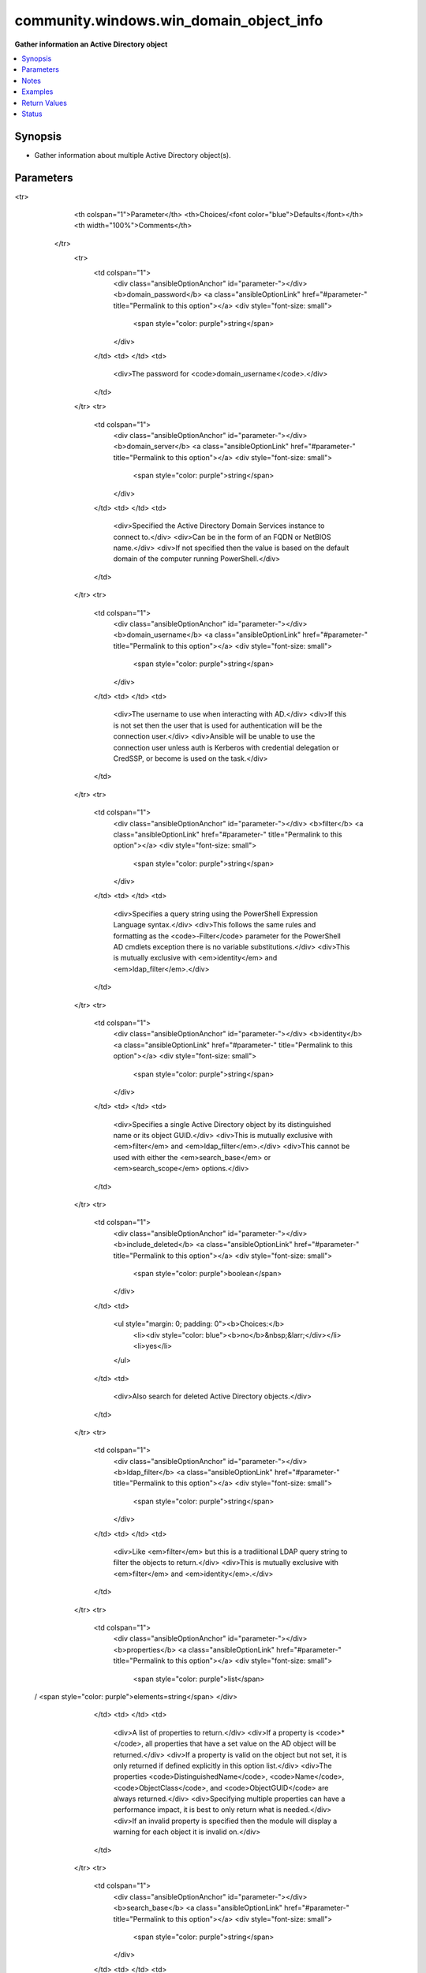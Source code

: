 .. _community.windows.win_domain_object_info_module:


****************************************
community.windows.win_domain_object_info
****************************************

**Gather information an Active Directory object**



.. contents::
   :local:
   :depth: 1


Synopsis
--------
- Gather information about multiple Active Directory object(s).




Parameters
----------

.. raw:: html

    <table  border=0 cellpadding=0 class="documentation-table">
<tr>
            <th colspan="1">Parameter</th>
            <th>Choices/<font color="blue">Defaults</font></th>
            <th width="100%">Comments</th>
        </tr>
            <tr>
                <td colspan="1">
                    <div class="ansibleOptionAnchor" id="parameter-"></div>
                    <b>domain_password</b>
                    <a class="ansibleOptionLink" href="#parameter-" title="Permalink to this option"></a>
                    <div style="font-size: small">
                        <span style="color: purple">string</span>
                    </div>
                </td>
                <td>
                </td>
                <td>
                        <div>The password for <code>domain_username</code>.</div>
                </td>
            </tr>
            <tr>
                <td colspan="1">
                    <div class="ansibleOptionAnchor" id="parameter-"></div>
                    <b>domain_server</b>
                    <a class="ansibleOptionLink" href="#parameter-" title="Permalink to this option"></a>
                    <div style="font-size: small">
                        <span style="color: purple">string</span>
                    </div>
                </td>
                <td>
                </td>
                <td>
                        <div>Specified the Active Directory Domain Services instance to connect to.</div>
                        <div>Can be in the form of an FQDN or NetBIOS name.</div>
                        <div>If not specified then the value is based on the default domain of the computer running PowerShell.</div>
                </td>
            </tr>
            <tr>
                <td colspan="1">
                    <div class="ansibleOptionAnchor" id="parameter-"></div>
                    <b>domain_username</b>
                    <a class="ansibleOptionLink" href="#parameter-" title="Permalink to this option"></a>
                    <div style="font-size: small">
                        <span style="color: purple">string</span>
                    </div>
                </td>
                <td>
                </td>
                <td>
                        <div>The username to use when interacting with AD.</div>
                        <div>If this is not set then the user that is used for authentication will be the connection user.</div>
                        <div>Ansible will be unable to use the connection user unless auth is Kerberos with credential delegation or CredSSP, or become is used on the task.</div>
                </td>
            </tr>
            <tr>
                <td colspan="1">
                    <div class="ansibleOptionAnchor" id="parameter-"></div>
                    <b>filter</b>
                    <a class="ansibleOptionLink" href="#parameter-" title="Permalink to this option"></a>
                    <div style="font-size: small">
                        <span style="color: purple">string</span>
                    </div>
                </td>
                <td>
                </td>
                <td>
                        <div>Specifies a query string using the PowerShell Expression Language syntax.</div>
                        <div>This follows the same rules and formatting as the <code>-Filter</code> parameter for the PowerShell AD cmdlets exception there is no variable substitutions.</div>
                        <div>This is mutually exclusive with <em>identity</em> and <em>ldap_filter</em>.</div>
                </td>
            </tr>
            <tr>
                <td colspan="1">
                    <div class="ansibleOptionAnchor" id="parameter-"></div>
                    <b>identity</b>
                    <a class="ansibleOptionLink" href="#parameter-" title="Permalink to this option"></a>
                    <div style="font-size: small">
                        <span style="color: purple">string</span>
                    </div>
                </td>
                <td>
                </td>
                <td>
                        <div>Specifies a single Active Directory object by its distinguished name or its object GUID.</div>
                        <div>This is mutually exclusive with <em>filter</em> and <em>ldap_filter</em>.</div>
                        <div>This cannot be used with either the <em>search_base</em> or <em>search_scope</em> options.</div>
                </td>
            </tr>
            <tr>
                <td colspan="1">
                    <div class="ansibleOptionAnchor" id="parameter-"></div>
                    <b>include_deleted</b>
                    <a class="ansibleOptionLink" href="#parameter-" title="Permalink to this option"></a>
                    <div style="font-size: small">
                        <span style="color: purple">boolean</span>
                    </div>
                </td>
                <td>
                        <ul style="margin: 0; padding: 0"><b>Choices:</b>
                                    <li><div style="color: blue"><b>no</b>&nbsp;&larr;</div></li>
                                    <li>yes</li>
                        </ul>
                </td>
                <td>
                        <div>Also search for deleted Active Directory objects.</div>
                </td>
            </tr>
            <tr>
                <td colspan="1">
                    <div class="ansibleOptionAnchor" id="parameter-"></div>
                    <b>ldap_filter</b>
                    <a class="ansibleOptionLink" href="#parameter-" title="Permalink to this option"></a>
                    <div style="font-size: small">
                        <span style="color: purple">string</span>
                    </div>
                </td>
                <td>
                </td>
                <td>
                        <div>Like <em>filter</em> but this is a tradiitional LDAP query string to filter the objects to return.</div>
                        <div>This is mutually exclusive with <em>filter</em> and <em>identity</em>.</div>
                </td>
            </tr>
            <tr>
                <td colspan="1">
                    <div class="ansibleOptionAnchor" id="parameter-"></div>
                    <b>properties</b>
                    <a class="ansibleOptionLink" href="#parameter-" title="Permalink to this option"></a>
                    <div style="font-size: small">
                        <span style="color: purple">list</span>
 / <span style="color: purple">elements=string</span>                    </div>
                </td>
                <td>
                </td>
                <td>
                        <div>A list of properties to return.</div>
                        <div>If a property is <code>*</code>, all properties that have a set value on the AD object will be returned.</div>
                        <div>If a property is valid on the object but not set, it is only returned if defined explicitly in this option list.</div>
                        <div>The properties <code>DistinguishedName</code>, <code>Name</code>, <code>ObjectClass</code>, and <code>ObjectGUID</code> are always returned.</div>
                        <div>Specifying multiple properties can have a performance impact, it is best to only return what is needed.</div>
                        <div>If an invalid property is specified then the module will display a warning for each object it is invalid on.</div>
                </td>
            </tr>
            <tr>
                <td colspan="1">
                    <div class="ansibleOptionAnchor" id="parameter-"></div>
                    <b>search_base</b>
                    <a class="ansibleOptionLink" href="#parameter-" title="Permalink to this option"></a>
                    <div style="font-size: small">
                        <span style="color: purple">string</span>
                    </div>
                </td>
                <td>
                </td>
                <td>
                        <div>Specify the Active Directory path to search for objects in.</div>
                        <div>This cannot be set with <em>identity</em>.</div>
                        <div>By default the search base is the default naming context of the target AD instance which is the DN returned by &quot;(Get-ADRootDSE).defaultNamingContext&quot;.</div>
                </td>
            </tr>
            <tr>
                <td colspan="1">
                    <div class="ansibleOptionAnchor" id="parameter-"></div>
                    <b>search_scope</b>
                    <a class="ansibleOptionLink" href="#parameter-" title="Permalink to this option"></a>
                    <div style="font-size: small">
                        <span style="color: purple">string</span>
                    </div>
                </td>
                <td>
                        <ul style="margin: 0; padding: 0"><b>Choices:</b>
                                    <li>base</li>
                                    <li>one_level</li>
                                    <li>subtree</li>
                        </ul>
                </td>
                <td>
                        <div>Specify the scope of when searching for an object in the <code>search_base</code>.</div>
                        <div><code>base</code> will limit the search to the base object so the maximum number of objects returned is always one. This will not search any objects inside a container..</div>
                        <div><code>one_level</code> will search the current path and any immediate objects in that path.</div>
                        <div><code>subtree</code> will search the current path and all objects of that path recursively.</div>
                        <div>This cannot be set with <em>identity</em>.</div>
                </td>
            </tr>
    </table>
    <br/>


Notes
-----

.. note::
   - The ``sAMAccountType_AnsibleFlags`` and ``userAccountControl_AnsibleFlags`` return property is something set by the module itself as an easy way to view what those flags represent. These properties cannot be used as part of the *filter* or *ldap_filter* and are automatically added if those properties were requested.



Examples
--------

.. code-block:: yaml+jinja

    - name: Get all properties for the specified account using its DistinguishedName
      community.windows.win_domain_object_info:
        identity: CN=Username,CN=Users,DC=domain,DC=com
        properties: '*'

    - name: Get the SID for all user accounts as a filter
      community.windows.win_domain_object_info:
        filter: ObjectClass -eq 'user' -and objectCategory -eq 'Person'
        properties:
        - objectSid

    - name: Get the SID for all user accounts as a LDAP filter
      community.windows.win_domain_object_info:
        ldap_filter: (&(objectClass=user)(objectCategory=Person))
        properties:
        - objectSid

    - name: Search all computer accounts in a specific path that were added after February 1st
      community.windows.win_domain_object_info:
        filter: objectClass -eq 'computer' -and whenCreated -gt '20200201000000.0Z'
        properties: '*'
        search_scope: one_level
        search_base: CN=Computers,DC=domain,DC=com



Return Values
-------------
Common return values are documented `here <https://docs.ansible.com/ansible/latest/reference_appendices/common_return_values.html#common-return-values>`_, the following are the fields unique to this module:

.. raw:: html

    <table border=0 cellpadding=0 class="documentation-table">
        <tr>
            <th colspan="1">Key</th>
            <th>Returned</th>
            <th width="100%">Description</th>
        </tr>
            <tr>
                <td colspan="1">
                    <div class="ansibleOptionAnchor" id="return-"></div>
                    <b>objects</b>
                    <a class="ansibleOptionLink" href="#return-" title="Permalink to this return value"></a>
                    <div style="font-size: small">
                      <span style="color: purple">list</span>
 / <span style="color: purple">elements=dictionary</span>                    </div>
                </td>
                <td>always</td>
                <td>
                            <div>A list of dictionaries that are the Active Directory objects found and the properties requested.</div>
                            <div>The dict&#x27;s keys are the property name and the value is the value for the property.</div>
                            <div>All date properties are return in the ISO 8601 format in the UTC timezone.</div>
                            <div>All SID properties are returned as a dict with the keys <code>Sid</code> as the SID string and <code>Name</code> as the translated SID account name.</div>
                            <div>All byte properties are returned as a base64 string.</div>
                            <div>All security descriptor properties are returned as the SDDL string of that descriptor.</div>
                            <div>The properties <code>DistinguishedName</code>, <code>Name</code>, <code>ObjectClass</code>, and <code>ObjectGUID</code> are always returned.</div>
                    <br/>
                        <div style="font-size: smaller"><b>Sample:</b></div>
                        <div style="font-size: smaller; color: blue; word-wrap: break-word; word-break: break-all;">[{
      &quot;accountExpires&quot;: 0,
      &quot;adminCount&quot;: 1,
      &quot;CanonicalName&quot;: &quot;domain.com/Users/Administrator&quot;,
      &quot;CN&quot;: &quot;Administrator&quot;,
      &quot;Created&quot;: &quot;2020-01-13T09:03:22.0000000Z&quot;,
      &quot;Description&quot;: &quot;Built-in account for administering computer/domain&quot;,
      &quot;DisplayName&quot;: null,
      &quot;DistinguishedName&quot;: &quot;CN=Administrator,CN=Users,DC=domain,DC=com&quot;,
      &quot;memberOf&quot;: [
        &quot;CN=Group Policy Creator Owners,CN=Users,DC=domain,DC=com&quot;,
        &quot;CN=Domain Admins&quot;,CN=Users,DC=domain,DC=com&quot;
      ],
      &quot;Name&quot;: &quot;Administrator&quot;,
      &quot;nTSecurityDescriptor&quot;: &quot;O:DAG:DAD:PA<em>A;;LCRPLORC;;;AU</em>(A;;CCDCLCSWRPWPDTLOCRSDRCWDWO;;;SY)(A;;CCDCLCSWRPWPLOCRSDRCWDWO;;;BA)&quot;,
      &quot;ObjectCategory&quot;: &quot;CN=Person,CN=Schema,CN=Configuration,DC=domain,DC=com&quot;,
      &quot;ObjectClass&quot;: &quot;user&quot;,
      &quot;ObjectGUID&quot;: &quot;c8c6569e-4688-4f3c-8462-afc4ff60817b&quot;,
      &quot;objectSid&quot;: {
        &quot;Sid&quot;: &quot;S-1-5-21-2959096244-3298113601-420842770-500&quot;,
        &quot;Name&quot;: &quot;DOMAIN\Administrator&quot;
      },
      &quot;sAMAccountName&quot;: &quot;Administrator&quot;,
    }]</div>
                </td>
            </tr>
    </table>
    <br/><br/>


Status
------


Authors
~~~~~~~

- Jordan Borean (@jborean93)
